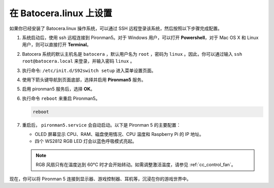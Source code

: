 .. _set_up_batocera: 

在 Batocera.linux 上设置
=========================================================

如果你已经安装了 Batocera.linux 操作系统，可以通过 SSH 远程登录该系统，然后按照以下步骤完成配置。

#. 系统启动后，使用 ssh 远程连接到 Pironman5。对于 Windows 用户，可以打开 **Powershell**，对于 Mac OS X 和 Linux 用户，则可以直接打开 **Terminal**。

   .. image:: img/batocera_powershell.png
      :width: 90%
      

#. Batocera 系统的默认主机名是 ``batocera`` ，默认用户名为 ``root`` ，密码为 ``linux`` 。因此，你可以通过输入 ``ssh root@batocera.local`` 来登录，并输入密码 ``linux`` 。

   .. image:: img/batocera_login.png
      :width: 90%

#. 执行命令: ``/etc/init.d/S92switch setup`` 进入菜单设置页面。

   .. image:: img/batocera_configure.png  
      :width: 90%

#. 使用下箭头键导航到页面底部，选择并启用 **Pironman5** 服务。

   .. image:: img/batocera_configure_pironman5.png
      :width: 90%

#. 启用 pironman5 服务后，选择 **OK**。

   .. image:: img/batocera_configure_pironman5_ok.png
      :width: 90%

#. 执行命令 ``reboot`` 来重启 Pironman5。

   .. code-block:: shell

      reboot

#. 重启后， ``pironman5.service`` 会自动启动。以下是 Pironman 5 的主要配置：

   * OLED 屏幕显示 CPU、RAM、磁盘使用情况、CPU 温度和 Raspberry Pi 的 IP 地址。
   * 四个 WS2812 RGB LED 灯会以蓝色呼吸模式亮起。

   .. note:: 
   
     RGB 风扇只有在温度达到 60°C 时才会开始转动。如需调整激活温度，请参见 :ref:`cc_control_fan`。

现在，你可以将 Pironman 5 连接到显示器、游戏控制器、耳机等，沉浸在你的游戏世界中。
